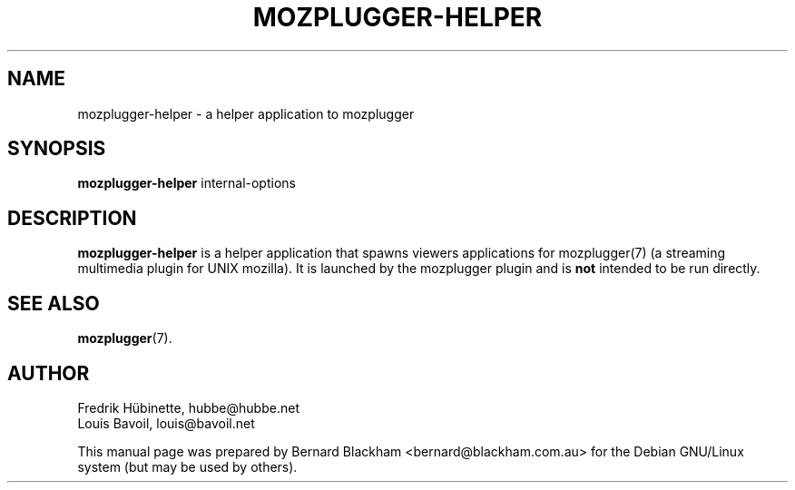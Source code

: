 .\" First parameter, NAME, should be all caps
.\" Second parameter, SECTION, should be 1-8, maybe w/ subsection
.\" other parameters are allowed: see man(7), man(1)
.TH MOZPLUGGER-HELPER 1 "February 23, 2004"
.\" Please adjust this date whenever revising the manpage.
.\"
.\" Some roff macros, for reference:
.\" .nh        disable hyphenation
.\" .hy        enable hyphenation
.\" .ad l      left justify
.\" .ad b      justify to both left and right margins
.\" .nf        disable filling
.\" .fi        enable filling
.\" .br        insert line break
.\" .sp <n>    insert n+1 empty lines
.\" for manpage-specific macros, see man(7)
.SH NAME
mozplugger-helper \- a helper application to mozplugger
.SH SYNOPSIS
.B mozplugger-helper
.RI internal-options
.SH DESCRIPTION
\fBmozplugger-helper\fP is a helper application that spawns viewers
applications for mozplugger(7) (a streaming multimedia plugin for UNIX mozilla).
It is launched by the mozplugger plugin and is \fBnot\fP intended to be run
directly.
.SH SEE ALSO
.BR mozplugger (7).
.SH AUTHOR
Fredrik H\[:u]binette, hubbe@hubbe.net
.br
Louis Bavoil, louis@bavoil.net
.PP
This manual page was prepared by Bernard Blackham <bernard@blackham.com.au>
for the Debian GNU/Linux system (but may be used by others).
